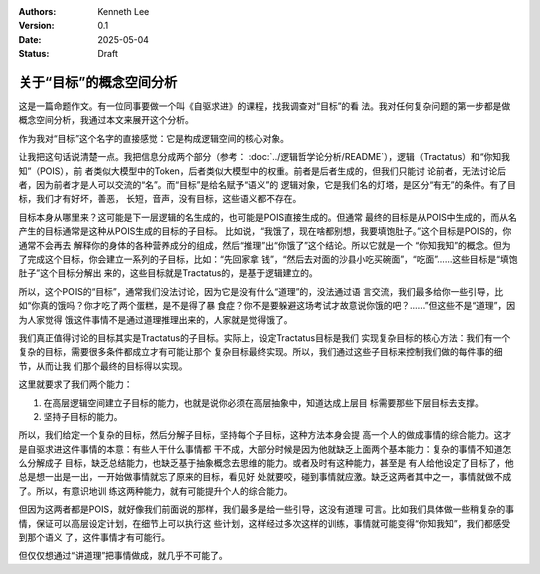.. Kenneth Lee 版权所有 2025

:Authors: Kenneth Lee
:Version: 0.1
:Date: 2025-05-04
:Status: Draft

关于“目标”的概念空间分析
************************

这是一篇命题作文。有一位同事要做一个叫《自驱求进》的课程，找我调查对“目标”的看
法。我对任何复杂问题的第一步都是做概念空间分析，我通过本文来展开这个分析。

作为我对“目标”这个名字的直接感觉：它是构成逻辑空间的核心对象。

让我把这句话说清楚一点。我把信息分成两个部分（参考：
:doc:`../逻辑哲学论分析/README`\ ），逻辑（Tractatus）和“你知我知”（POIS），前
者类似大模型中的Token，后者类似大模型中的权重。前者是后者生成的，但我们只能讨
论前者，无法讨论后者，因为前者才是人可以交流的“名”。而“目标”是给名赋予“语义”的
逻辑对象，它是我们名的灯塔，是区分“有无”的条件。有了目标，我们才有好坏，善恶，
长短，音声，没有目标，这些语义都不存在。

目标本身从哪里来？这可能是下一层逻辑的名生成的，也可能是POIS直接生成的。但通常
最终的目标是从POIS中生成的，而从名产生的目标通常是这种从POIS生成的目标的子目标。
比如说，“我饿了，现在啥都别想，我要填饱肚子。”这个目标是POIS的，你通常不会再去
解释你的身体的各种营养成分的组成，然后“推理”出“你饿了”这个结论。所以它就是一个
“你知我知”的概念。但为了完成这个目标，你会建立一系列的子目标，比如：“先回家拿
钱”，“然后去对面的沙县小吃买碗面”，“吃面”……这些目标是“填饱肚子”这个目标分解出
来的，这些目标就是Tractatus的，是基于逻辑建立的。

所以，这个POIS的“目标”，通常我们没法讨论，因为它是没有什么“道理”的，没法通过语
言交流，我们最多给你一些引导，比如“你真的饿吗？你才吃了两个蛋糕，是不是得了暴
食症？你不是要躲避这场考试才故意说你饿的吧？……”但这些不是“道理”，因为人家觉得
饿这件事情不是通过道理推理出来的，人家就是觉得饿了。

我们真正值得讨论的目标其实是Tractatus的子目标。实际上，设定Tractatus目标是我们
实现复杂目标的核心方法：我们有一个复杂的目标，需要很多条件都成立才有可能让那个
复杂目标最终实现。所以，我们通过这些子目标来控制我们做的每件事的细节，从而让我
们那个最终的目标得以实现。

这里就要求了我们两个能力：

1. 在高层逻辑空间建立子目标的能力，也就是说你必须在高层抽象中，知道达成上层目
   标需要那些下层目标去支撑。

2. 坚持子目标的能力。

所以，我们给定一个复杂的目标，然后分解子目标，坚持每个子目标，这种方法本身会提
高一个人的做成事情的综合能力。这才是自驱求进这件事情的本意：有些人干什么事情都
干不成，大部分时候是因为他就缺乏上面两个基本能力：复杂的事情不知道怎么分解成子
目标，缺乏总结能力，也缺乏基于抽象概念去思维的能力。或者及时有这种能力，甚至是
有人给他设定了目标了，他总是想一出是一出，一开始做事情就忘了原来的目标，看见好
处就要咬，碰到事情就应激。缺乏这两者其中之一，事情就做不成了。所以，有意识地训
练这两种能力，就有可能提升个人的综合能力。

但因为这两者都是POIS，就好像我们前面说的那样，我们最多是给一些引导，这没有道理
可言。比如我们具体做一些稍复杂的事情，保证可以高层设定计划，在细节上可以执行这
些计划，这样经过多次这样的训练，事情就可能变得“你知我知”，我们都感受到那个语义
了，这件事情才有可能行。

但仅仅想通过“讲道理”把事情做成，就几乎不可能了。
